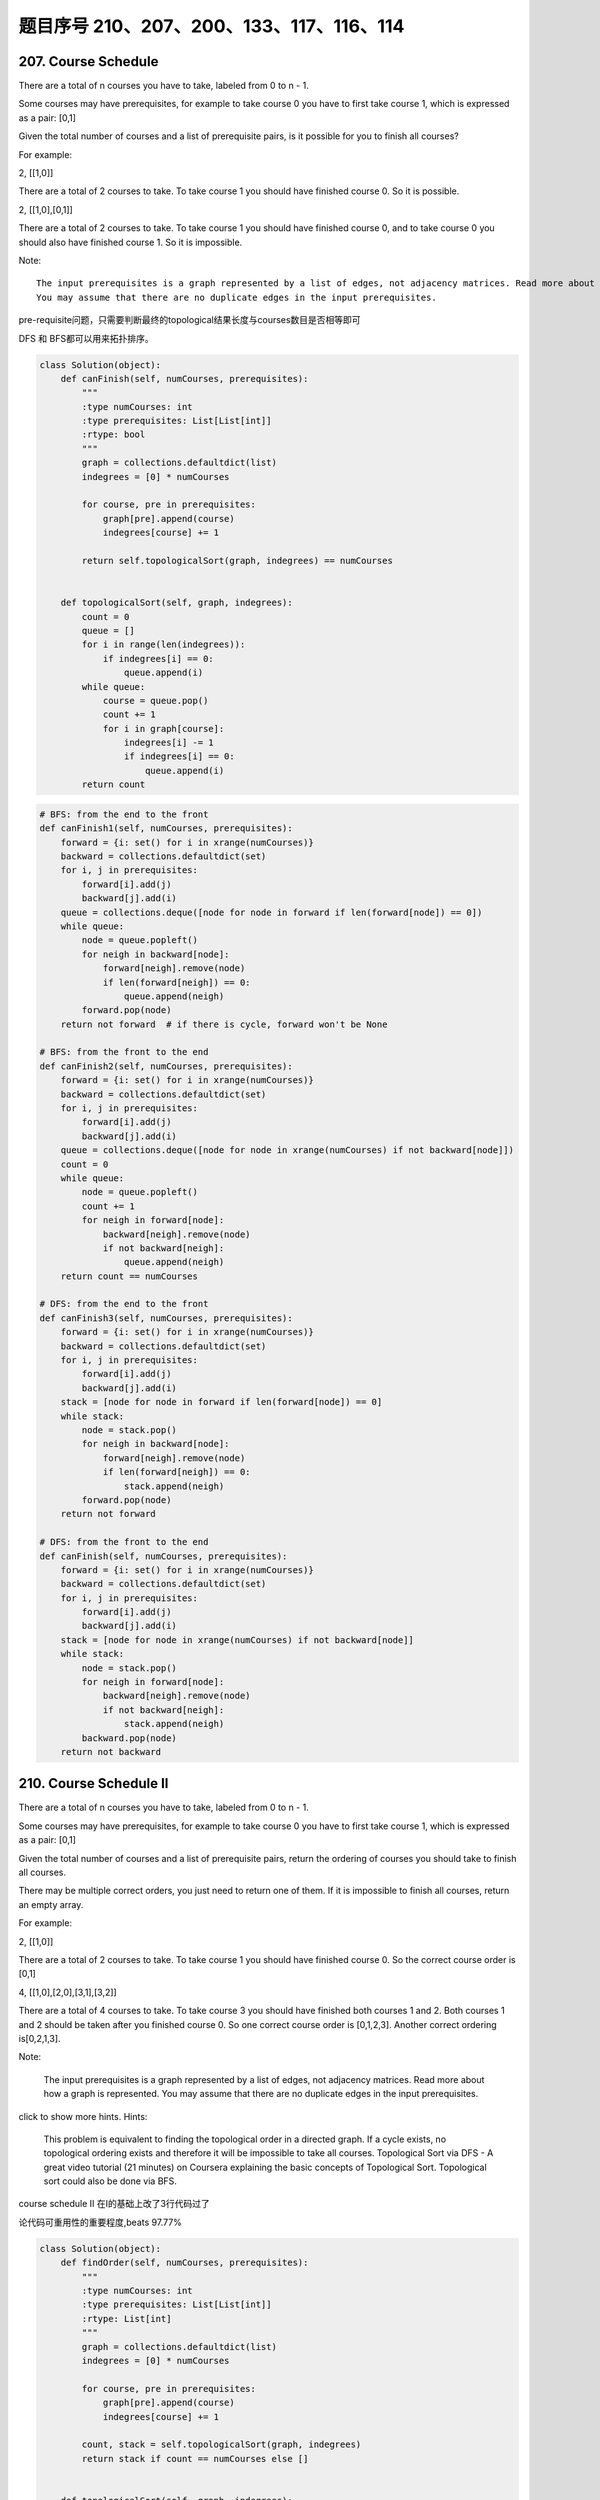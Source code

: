 题目序号 210、207、200、133、117、116、114
========================================



207. Course Schedule
--------------------


There are a total of n courses you have to take, labeled from 0 to n - 1.

Some courses may have prerequisites, for example to take course 0 you have to first take course 1, which is expressed as a pair: [0,1]

Given the total number of courses and a list of prerequisite pairs, is it possible for you to finish all courses?

For example:

2, [[1,0]]

There are a total of 2 courses to take. To take course 1 you should have finished course 0. So it is possible.

2, [[1,0],[0,1]]

There are a total of 2 courses to take. To take course 1 you should have finished course 0, and to take course 0 you should also have finished course 1. So it is impossible.

Note:
::
    The input prerequisites is a graph represented by a list of edges, not adjacency matrices. Read more about how a graph is represented.
    You may assume that there are no duplicate edges in the input prerequisites.

pre-requisite问题，只需要判断最终的topological结果长度与courses数目是否相等即可

DFS 和 BFS都可以用来拓扑排序。

.. code-block:: python

    class Solution(object):
        def canFinish(self, numCourses, prerequisites):
            """
            :type numCourses: int
            :type prerequisites: List[List[int]]
            :rtype: bool
            """
            graph = collections.defaultdict(list)
            indegrees = [0] * numCourses
            
            for course, pre in prerequisites:
                graph[pre].append(course)
                indegrees[course] += 1
                
            return self.topologicalSort(graph, indegrees) == numCourses
        
        
        def topologicalSort(self, graph, indegrees):
            count = 0
            queue = []
            for i in range(len(indegrees)):
                if indegrees[i] == 0:
                    queue.append(i)
            while queue:
                course = queue.pop()
                count += 1
                for i in graph[course]:
                    indegrees[i] -= 1
                    if indegrees[i] == 0:
                        queue.append(i)
            return count

.. code-block:: python

    # BFS: from the end to the front
    def canFinish1(self, numCourses, prerequisites):
        forward = {i: set() for i in xrange(numCourses)}
        backward = collections.defaultdict(set)
        for i, j in prerequisites:
            forward[i].add(j)
            backward[j].add(i)
        queue = collections.deque([node for node in forward if len(forward[node]) == 0])
        while queue:
            node = queue.popleft()
            for neigh in backward[node]:
                forward[neigh].remove(node)
                if len(forward[neigh]) == 0:
                    queue.append(neigh)
            forward.pop(node)
        return not forward  # if there is cycle, forward won't be None

    # BFS: from the front to the end    
    def canFinish2(self, numCourses, prerequisites):
        forward = {i: set() for i in xrange(numCourses)}
        backward = collections.defaultdict(set)
        for i, j in prerequisites:
            forward[i].add(j)
            backward[j].add(i)
        queue = collections.deque([node for node in xrange(numCourses) if not backward[node]])
        count = 0
        while queue:
            node = queue.popleft()
            count += 1
            for neigh in forward[node]:
                backward[neigh].remove(node)
                if not backward[neigh]:
                    queue.append(neigh)
        return count == numCourses
        
    # DFS: from the end to the front
    def canFinish3(self, numCourses, prerequisites):
        forward = {i: set() for i in xrange(numCourses)}
        backward = collections.defaultdict(set)
        for i, j in prerequisites:
            forward[i].add(j)
            backward[j].add(i)
        stack = [node for node in forward if len(forward[node]) == 0]
        while stack:
            node = stack.pop()
            for neigh in backward[node]:
                forward[neigh].remove(node)
                if len(forward[neigh]) == 0:
                    stack.append(neigh)
            forward.pop(node)
        return not forward
            
    # DFS: from the front to the end    
    def canFinish(self, numCourses, prerequisites):
        forward = {i: set() for i in xrange(numCourses)}
        backward = collections.defaultdict(set)
        for i, j in prerequisites:
            forward[i].add(j)
            backward[j].add(i)
        stack = [node for node in xrange(numCourses) if not backward[node]]
        while stack:
            node = stack.pop()
            for neigh in forward[node]:
                backward[neigh].remove(node)
                if not backward[neigh]:
                    stack.append(neigh)
            backward.pop(node)
        return not backward




210. Course Schedule II
-----------------------


There are a total of n courses you have to take, labeled from 0 to n - 1.

Some courses may have prerequisites, for example to take course 0 you have to first take course 1, which is expressed as a pair: [0,1]

Given the total number of courses and a list of prerequisite pairs, return the ordering of courses you should take to finish all courses.

There may be multiple correct orders, you just need to return one of them. If it is impossible to finish all courses, return an empty array.

For example:

2, [[1,0]]

There are a total of 2 courses to take. To take course 1 you should have finished course 0. So the correct course order is [0,1]

4, [[1,0],[2,0],[3,1],[3,2]]

There are a total of 4 courses to take. To take course 3 you should have finished both courses 1 and 2. Both courses 1 and 2 should be taken after you finished course 0. So one correct course order is [0,1,2,3]. Another correct ordering is[0,2,1,3].

Note:

    The input prerequisites is a graph represented by a list of edges, not adjacency matrices. Read more about how a graph is represented.
    You may assume that there are no duplicate edges in the input prerequisites.

click to show more hints.
Hints:

    This problem is equivalent to finding the topological order in a directed graph. If a cycle exists, no topological ordering exists and therefore it will be impossible to take all courses.
    Topological Sort via DFS - A great video tutorial (21 minutes) on Coursera explaining the basic concepts of Topological Sort.
    Topological sort could also be done via BFS.


course schedule II 在I的基础上改了3行代码过了

论代码可重用性的重要程度,beats 97.77%


.. code-block:: python

    class Solution(object):
        def findOrder(self, numCourses, prerequisites):
            """
            :type numCourses: int
            :type prerequisites: List[List[int]]
            :rtype: List[int]
            """
            graph = collections.defaultdict(list)
            indegrees = [0] * numCourses
            
            for course, pre in prerequisites:
                graph[pre].append(course)
                indegrees[course] += 1
            
            count, stack = self.topologicalSort(graph, indegrees)
            return stack if count == numCourses else []
        
        
        def topologicalSort(self, graph, indegrees):
            count = 0
            queue = []
            stack = []
            for i in range(len(indegrees)):
                if indegrees[i] == 0:
                    queue.append(i)
            while queue:
                course = queue.pop()
                stack.append(course)
                count += 1
                for i in graph[course]:
                    indegrees[i] -= 1
                    if indegrees[i] == 0:
                        queue.append(i)
            return (count, stack)



.. code-block:: python

    
    # BFS
    def findOrder1(self, numCourses, prerequisites):
        dic = {i: set() for i in xrange(numCourses)}
        neigh = collections.defaultdict(set)
        for i, j in prerequisites:
            dic[i].add(j)
            neigh[j].add(i)
        # queue stores the courses which have no prerequisites
        queue = collections.deque([i for i in dic if not dic[i]])
        count, res = 0, []
        while queue:
            node = queue.popleft()
            res.append(node)
            count += 1
            for i in neigh[node]:
                dic[i].remove(node)
                if not dic[i]:
                    queue.append(i)
        return res if count == numCourses else []
        
    # DFS
    def findOrder(self, numCourses, prerequisites):
        dic = collections.defaultdict(set)
        neigh = collections.defaultdict(set)
        for i, j in prerequisites:
            dic[i].add(j)
            neigh[j].add(i)
        stack = [i for i in xrange(numCourses) if not dic[i]]
        res = []
        while stack:
            node = stack.pop()
            res.append(node)
            for i in neigh[node]:
                dic[i].remove(node)
                if not dic[i]:
                    stack.append(i)
            dic.pop(node)
        return res if not dic else []



200. Number of Islands
----------------------

Given a 2d grid map of '1's (land) and '0's (water), count the number of islands. An island is surrounded by water and is formed by connecting adjacent lands horizontally or vertically. You may assume all four edges of the grid are all surrounded by water.

Example 1:

11110
11010
11000
00000

Answer: 1

Example 2:

11000
11000
00100
00011

Answer: 3



133. Clone Graph
----------------

Clone an undirected graph. Each node in the graph contains a label and a list of its neighbors.

OJ's undirected graph serialization:

Nodes are labeled uniquely.
We use # as a separator for each node, and , as a separator for node label and each neighbor of the node.

As an example, consider the serialized graph {0,1,2#1,2#2,2}.

The graph has a total of three nodes, and therefore contains three parts as separated by #.

    *. First node is labeled as 0. Connect node 0 to both nodes 1 and 2.
    *. Second node is labeled as 1. Connect node 1 to node 2.
    *. Third node is labeled as 2. Connect node 2 to node 2 (itself), thus forming a self-cycle.

Visually, the graph looks like the following:
::
       1
      / \
     /   \
    0 --- 2
         / \
         \_/


.. code-block:: python

    # BFS
    def cloneGraph1(self, node):
        if not node:
            return 
        nodeCopy = UndirectedGraphNode(node.label)
        dic = {node: nodeCopy}
        queue = collections.deque([node])
        while queue:
            node = queue.popleft()
            for neighbor in node.neighbors:
                if neighbor not in dic: # neighbor is not visited
                    neighborCopy = UndirectedGraphNode(neighbor.label)
                    dic[neighbor] = neighborCopy
                    dic[node].neighbors.append(neighborCopy)
                    queue.append(neighbor)
                else:
                    dic[node].neighbors.append(dic[neighbor])
        return nodeCopy
        
    # DFS iteratively
    def cloneGraph2(self, node):
        if not node:
            return 
        nodeCopy = UndirectedGraphNode(node.label)
        dic = {node: nodeCopy}
        stack = [node]
        while stack:
            node = stack.pop()
            for neighbor in node.neighbors:
                if neighbor not in dic:
                    neighborCopy = UndirectedGraphNode(neighbor.label)
                    dic[neighbor] = neighborCopy
                    dic[node].neighbors.append(neighborCopy)
                    stack.append(neighbor)
                else:
                    dic[node].neighbors.append(dic[neighbor])
        return nodeCopy
        
    # DFS recursively
    def cloneGraph(self, node):
        if not node:
            return 
        nodeCopy = UndirectedGraphNode(node.label)
        dic = {node: nodeCopy}
        self.dfs(node, dic)
        return nodeCopy
        
    def dfs(self, node, dic):
        for neighbor in node.neighbors:
            if neighbor not in dic:
                neighborCopy = UndirectedGraphNode(neighbor.label)
                dic[neighbor] = neighborCopy
                dic[node].neighbors.append(neighborCopy)
                self.dfs(neighbor, dic)
            else:
                dic[node].neighbors.append(dic[neighbor])


117. Populating Next Right Pointers in Each Node II
---------------------------------------------------

Follow up for problem "Populating Next Right Pointers in Each Node".

What if the given tree could be any binary tree? Would your previous solution still work?

Note:

    You may only use constant extra space.

For example,
Given the following binary tree,

         1
       /  \
      2    3
     / \    \
    4   5    7

After calling your function, the tree should look like:

         1 -> NULL
       /  \
      2 -> 3 -> NULL
     / \    \
    4-> 5 -> 7 -> NULL



116. Populating Next Right Pointers in Each Node
------------------------------------------------

 Given a binary tree

    struct TreeLinkNode {
      TreeLinkNode *left;
      TreeLinkNode *right;
      TreeLinkNode *next;
    }

Populate each next pointer to point to its next right node. If there is no next right node, the next pointer should be set to NULL.

Initially, all next pointers are set to NULL.

Note:

    You may only use constant extra space.
    You may assume that it is a perfect binary tree (ie, all leaves are at the same level, and every parent has two children).

For example,
Given the following perfect binary tree,

         1
       /  \
      2    3
     / \  / \
    4  5  6  7

After calling your function, the tree should look like:

         1 -> NULL
       /  \
      2 -> 3 -> NULL
     / \  / \
    4->5->6->7 -> NULL




114. Flatten Binary Tree to Linked List
---------------------------------------



Given a binary tree, flatten it to a linked list in-place.

For example,
Given

         1
        / \
       2   5
      / \   \
     3   4   6

The flattened tree should look like:

   1
    \
     2
      \
       3
        \
         4
          \
           5
            \
             6

click to show hints.
Hints:

If you notice carefully in the flattened tree, each node's right child points to the next node of a pre-order traversal.






